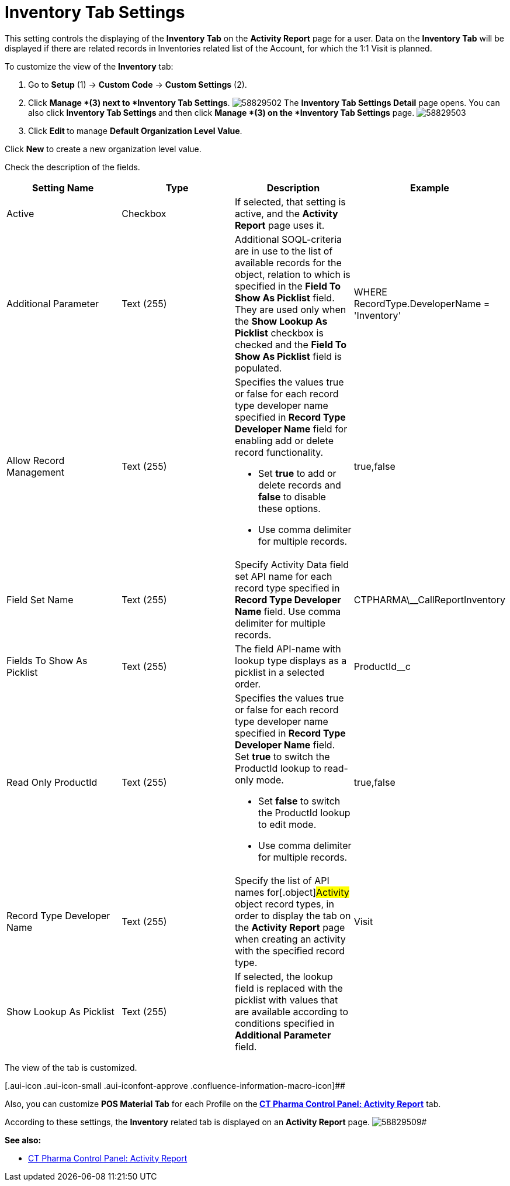 = Inventory Tab Settings

This setting controls the displaying of the *Inventory Tab* on the
*Activity Report* page for a user.
Data on the *Inventory Tab* will be displayed if there are related
records in Inventories related list of the Account, for which the 1:1
Visit is planned.

To customize the view of the *Inventory* tab:

. Go to *Setup* (1) → *Custom Code* → *Custom Settings* (2).
. Click *Manage *(3) next to *Inventory Tab Settings*.
image:58829502.png[]
The *Inventory Tab Settings Detail* page opens.
You can also click **Inventory Tab Settings **and then
click *Manage *(3) on the *Inventory Tab Settings* page.
image:58829503.png[]
. Click **Edit **to manage *Default Organization Level Value*.



Click *New* to create a new organization level value.

[.confluence-embedded-file-wrapper]#image:58829505.png[]
Check the description of the fields.

[cols=",,,",]
|===
|*Setting Name* |*Type* |*Description* |*Example*

|Active |Checkbox |If selected, that setting is active, and the
*Activity Report* page uses it. |

|Additional Parameter |Text (255) |Additional SOQL-criteria are in use
to the list of available records for the object, relation to which is
specified in the *Field To Show As Picklist* field. They are used only
when the *Show Lookup As Picklist* checkbox is checked and the *Field To
Show As Picklist* field is populated. |[.apiobject]#WHERE
RecordType.DeveloperName = 'Inventory'#

|Allow Record Management |Text (255) a|
Specifies the values true or false for each record type developer name
specified in *Record Type Developer Name* field for enabling add or
delete record functionality.

* Set *true* to add or delete records and *false* to disable these
options.
* Use comma delimiter for multiple records.

|[.apiobject]#true#,[.apiobject]#false#

|Field Set Name |Text (255) |Specify Activity Data field set API name
for each record type specified in **Record Type Developer
Name **field.
Use comma delimiter for multiple records.
|[.apiobject]#CTPHARMA\__CallReportInventory#

|Fields To Show As Picklist |Text (255) |The field API-name with lookup
type displays as a picklist in a selected order.
|[.apiobject]#ProductId__c#

|Read Only ProductId |Text (255) a|
Specifies the values true or false for each record type developer name
specified in *Record Type Developer Name* field. Set *true* to switch
the ProductId lookup to read-only mode.

* Set *false* to switch the ProductId lookup to edit mode.
* Use comma delimiter for multiple records.

|[.apiobject]#true#,[.apiobject]#false#

|Record Type Developer Name |Text (255) |Specify the list of API names
for[.object]#Activity# object record types, in order to display
the tab on the *Activity Report* page when creating an activity with the
specified record type. |[.apiobject]#Visit#

|Show Lookup As Picklist |Text (255) |If selected, the lookup field is
replaced with the picklist with values that are available according to
conditions specified in *Additional Parameter* field. |
|===

The view of the tab is customized.

[.aui-icon .aui-icon-small .aui-iconfont-approve .confluence-information-macro-icon]##

Also, you can customize *POS Material Tab* for each Profile on
the** ***xref:ct-pharma-control-panel-activity-report[CT Pharma
Control Panel: Activity Report]* tab.



According to these settings, the *Inventory* related tab is displayed on
an *Activity Report* page.
image:58829509.png[]#

*See also:*

* xref:ct-pharma-control-panel-activity-report[CT Pharma Control
Panel: Activity Report]
